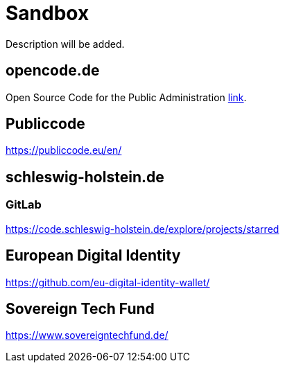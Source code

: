 = Sandbox

Description will be added.

== opencode.de

Open Source Code for the Public Administration https://opencode.de/en[link].


== Publiccode

https://publiccode.eu/en/


== schleswig-holstein.de

=== GitLab

https://code.schleswig-holstein.de/explore/projects/starred

== European Digital Identity

https://github.com/eu-digital-identity-wallet/

== Sovereign Tech Fund

https://www.sovereigntechfund.de/